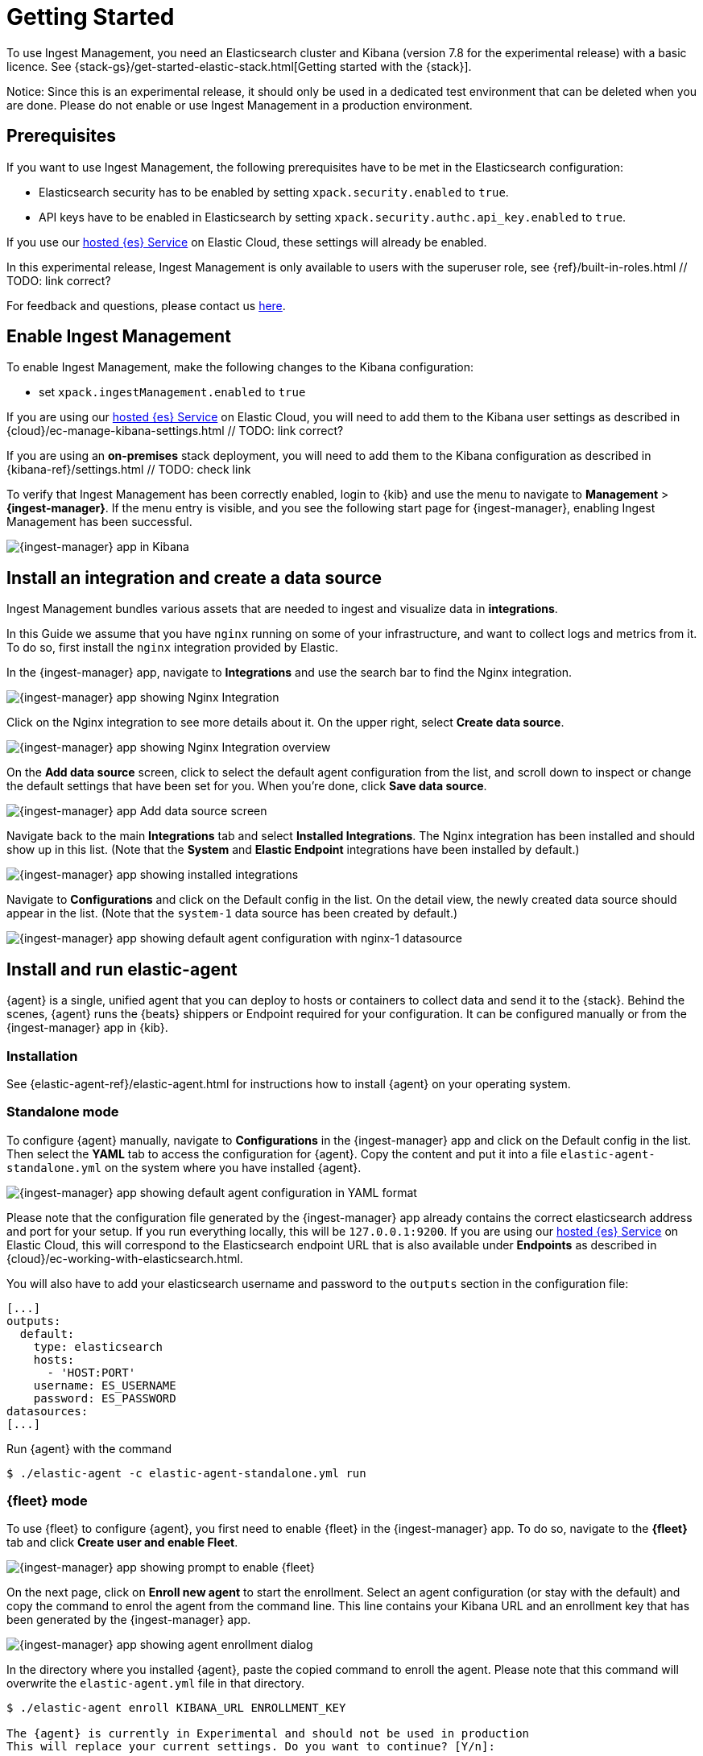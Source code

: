 [[ingest-management-getting-started]]
[chapter, role="xpack"]
= Getting Started

To use Ingest Management, you need an Elasticsearch cluster and Kibana (version 7.8 for the experimental release)
with a basic licence. See {stack-gs}/get-started-elastic-stack.html[Getting started with the {stack}].

Notice: Since this is an experimental release, it should only be used in a dedicated test environment
that can be deleted when you are done. Please do not enable or use Ingest Management in a production
environment.

== Prerequisites

If you want to use Ingest Management, the following prerequisites have to be met in the Elasticsearch configuration:

- Elasticsearch security has to be enabled by setting `xpack.security.enabled` to `true`.
- API keys have to be enabled in Elasticsearch by setting `xpack.security.authc.api_key.enabled` to `true`.

If you use our https://www.elastic.co/cloud/elasticsearch-service[hosted {es} Service] on
Elastic Cloud, these settings will already be enabled.

In this experimental release, Ingest Management is only available to users with the superuser role, see
{ref}/built-in-roles.html // TODO: link correct?

For feedback and questions, please contact us https://ela.st/ingest-manager-feedback[here]. 

== Enable Ingest Management

To enable Ingest Management, make the following changes to the Kibana configuration:

- set `xpack.ingestManagement.enabled` to `true`

If you are using our https://www.elastic.co/cloud/elasticsearch-service[hosted {es} Service] on
Elastic Cloud, you will need to add them to the Kibana user settings as described in 
{cloud}/ec-manage-kibana-settings.html // TODO: link correct?

If you are using an **on-premises** stack deployment, you will need to add them to the Kibana configuration
 as described in {kibana-ref}/settings.html // TODO: check link

To verify that Ingest Management has been correctly enabled, login to {kib} and use the menu to navigate to 
**Management** > **{ingest-manager}**. If the menu entry is visible, and you see the following start page
for {ingest-manager}, enabling Ingest Management has been successful.
// TODO: style guide for screenshot size or ratio?
// TODO: style guide for how to navigate the menu?

[role="screenshot"]
image::images/kibana-ingest-manager-start.png[{ingest-manager} app in Kibana]

== Install an integration and create a data source

Ingest Management bundles various assets that are needed to ingest and visualize data in **integrations**.

In this Guide we assume that you have `nginx` running on some of your infrastructure, and want to
collect logs and metrics from it. To do so, first install the `nginx` integration provided by Elastic.

In the {ingest-manager} app, navigate to **Integrations** and use the search bar to find the Nginx integration.

[role="screenshot"]
image::images/kibana-ingest-manager-integrations-nginx.png[{ingest-manager} app showing Nginx Integration]

Click on the Nginx integration to see more details about it. On the upper right, select **Create data source**.

[role="screenshot"]
image::images/kibana-ingest-manager-integrations-nginx-overview.png[{ingest-manager} app showing Nginx Integration overview]

On the **Add data source** screen, click to select the default agent configuration from the list, and scroll down to inspect or change the
default settings that have been set for you. When you're done, click **Save data source**. 

[role="screenshot"]
image::images/kibana-ingest-manager-integrations-nginx-add-datasource.png[{ingest-manager} app Add data source screen]

Navigate back to the main **Integrations** tab and select **Installed Integrations**. The Nginx integration has been installed and
should show up in this list. (Note that the **System** and **Elastic Endpoint** integrations have been installed by default.)

[role="screenshot"]
image::images/kibana-ingest-manager-integrations-list-installed.png[{ingest-manager} app showing installed integrations]

Navigate to **Configurations** and click on the Default config in the list. On the detail view, the newly created data source should appear in the list. (Note that the `system-1` data source has been created by default.)

[role="screenshot"]
image::images/kibana-ingest-manager-configurations-default-with-nginx.png[{ingest-manager} app showing default agent configuration with nginx-1 datasource]

== Install and run elastic-agent

{agent} is a single, unified agent that you can deploy to hosts or containers to collect data and send it to the {stack}. Behind the scenes, {agent} runs the {beats} shippers or Endpoint required for your configuration. It can be configured manually or from the {ingest-manager} app in {kib}.

=== Installation

See {elastic-agent-ref}/elastic-agent.html for instructions how to install {agent} on your operating system.
// TODO link correct?
// TODO elastic-agent-ref is not yet defined in https://github.com/elastic/docs/blob/master/shared/attributes.asciidoc


=== Standalone mode

To configure {agent} manually, navigate to **Configurations** in the {ingest-manager} app and click on the Default config in the list. Then select the **YAML** tab to access the configuration for {agent}. Copy the content and put it into a file `elastic-agent-standalone.yml` on the system where you have installed {agent}.

[role="screenshot"]
image::images/kibana-ingest-manager-configurations-default-yaml.png[{ingest-manager} app showing default agent configuration in YAML format]

Please note that the configuration file generated by the {ingest-manager} app already contains the correct elasticsearch address and port for your setup. If you run everything locally, this will be `127.0.0.1:9200`. If you are using our https://www.elastic.co/cloud/elasticsearch-service[hosted {es} Service] on
Elastic Cloud, this will correspond to the Elasticsearch endpoint URL that is also available under **Endpoints** as described in {cloud}/ec-working-with-elasticsearch.html.

You will also have to add your elasticsearch username and password to the `outputs` section in the configuration file:

```
[...]
outputs:
  default:
    type: elasticsearch
    hosts:
      - 'HOST:PORT'
    username: ES_USERNAME
    password: ES_PASSWORD
datasources:
[...]
```

Run {agent} with the command

```
$ ./elastic-agent -c elastic-agent-standalone.yml run
```

=== {fleet} mode

To use {fleet} to configure {agent}, you first need to enable {fleet} in the {ingest-manager} app. To do so, navigate to the **{fleet}** tab and click **Create user and enable Fleet**.

[role="screenshot"]
image::images/kibana-ingest-manager-fleet-enable.png[{ingest-manager} app showing prompt to enable {fleet}]

On the next page, click on **Enroll new agent** to start the enrollment. Select an agent configuration (or stay with the default) and copy the command to enrol the agent from the command line. This line contains your Kibana URL and an enrollment key that has been generated by the {ingest-manager} app.

[role="screenshot"]
image::images/kibana-ingest-manager-fleet-enrol.png[{ingest-manager} app showing agent enrollment dialog]

In the directory where you installed {agent}, paste the copied command to enroll the agent. Please note that this command will overwrite the `elastic-agent.yml` file in that directory.

```
$ ./elastic-agent enroll KIBANA_URL ENROLLMENT_KEY

The {agent} is currently in Experimental and should not be used in production
This will replace your current settings. Do you want to continue? [Y/n]:
```
After that, run the agent with
```
$ ./elastic-agent run
```

In the {ingest-manager} app, click **Continue** to get back to the **{fleet}** tab. This will now show the newly enrolled agent.

[role="screenshot"]
image::images/kibana-ingest-manager-fleet-agents.png[{ingest-manager} app showing enrolled agents]

When you want to unenroll an agent, choose **Unenroll** from the **Actions** menu for this agent. This will invalidate the API key the agent is using to connect to {es}. The {agent} will continue to run, but will not be able to send data, and show this error instead:

```
invalid api key to authenticate with fleet
```

== View your data

Navigate to the **Data streams** tab in the {ingest-manager} app to inspect the data that is sent by the agent. From the **Actions** column you can navigate to the dashboards corresponding to the data type that is sent.

[role="screenshot"]
image::images/kibana-ingest-manager-datastreams.png[{ingest-manager} app showing data streams list]

